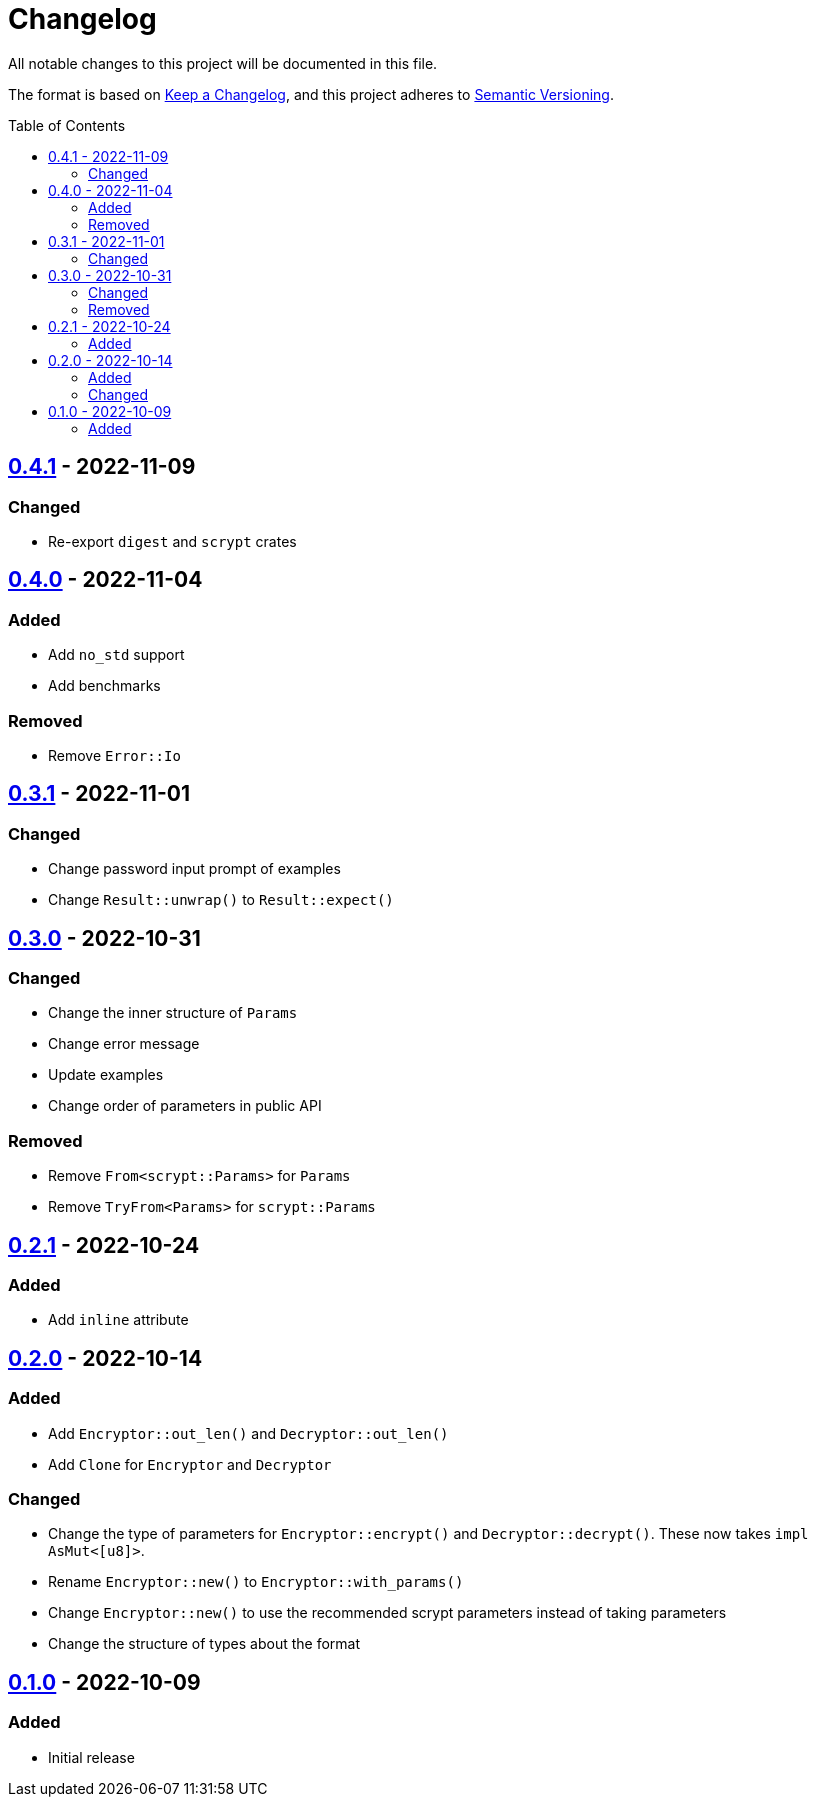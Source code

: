= Changelog
:toc: macro
:project-url: https://github.com/sorairolake/scryptenc-rs
:compare-url: {project-url}/compare
:issue-url: {project-url}/issues
:pull-request-url: {project-url}/pull

All notable changes to this project will be documented in this file.

The format is based on https://keepachangelog.com/[Keep a Changelog], and this
project adheres to https://semver.org/[Semantic Versioning].

toc::[]

== {compare-url}/v0.4.0\...v0.4.1[0.4.1] - 2022-11-09

=== Changed

* Re-export `digest` and `scrypt` crates

== {compare-url}/v0.3.1\...v0.4.0[0.4.0] - 2022-11-04

=== Added

* Add `no_std` support
* Add benchmarks

=== Removed

* Remove `Error::Io`

== {compare-url}/v0.3.0\...v0.3.1[0.3.1] - 2022-11-01

=== Changed

* Change password input prompt of examples
* Change `Result::unwrap()` to `Result::expect()`

== {compare-url}/v0.2.1\...v0.3.0[0.3.0] - 2022-10-31

=== Changed

* Change the inner structure of `Params`
* Change error message
* Update examples
* Change order of parameters in public API

=== Removed

* Remove `From<scrypt::Params>` for `Params`
* Remove `TryFrom<Params>` for `scrypt::Params`

== {compare-url}/v0.2.0\...v0.2.1[0.2.1] - 2022-10-24

=== Added

* Add `inline` attribute

== {compare-url}/v0.1.0\...v0.2.0[0.2.0] - 2022-10-14

=== Added

* Add `Encryptor::out_len()` and `Decryptor::out_len()`
* Add `Clone` for `Encryptor` and `Decryptor`

=== Changed

* Change the type of parameters for `Encryptor::encrypt()` and
  `Decryptor::decrypt()`.
  These now takes `impl AsMut<[u8]>`.
* Rename `Encryptor::new()` to `Encryptor::with_params()`
* Change `Encryptor::new()` to use the recommended scrypt parameters instead of
  taking parameters
* Change the structure of types about the format

== {project-url}/releases/tag/v0.1.0[0.1.0] - 2022-10-09

=== Added

* Initial release
